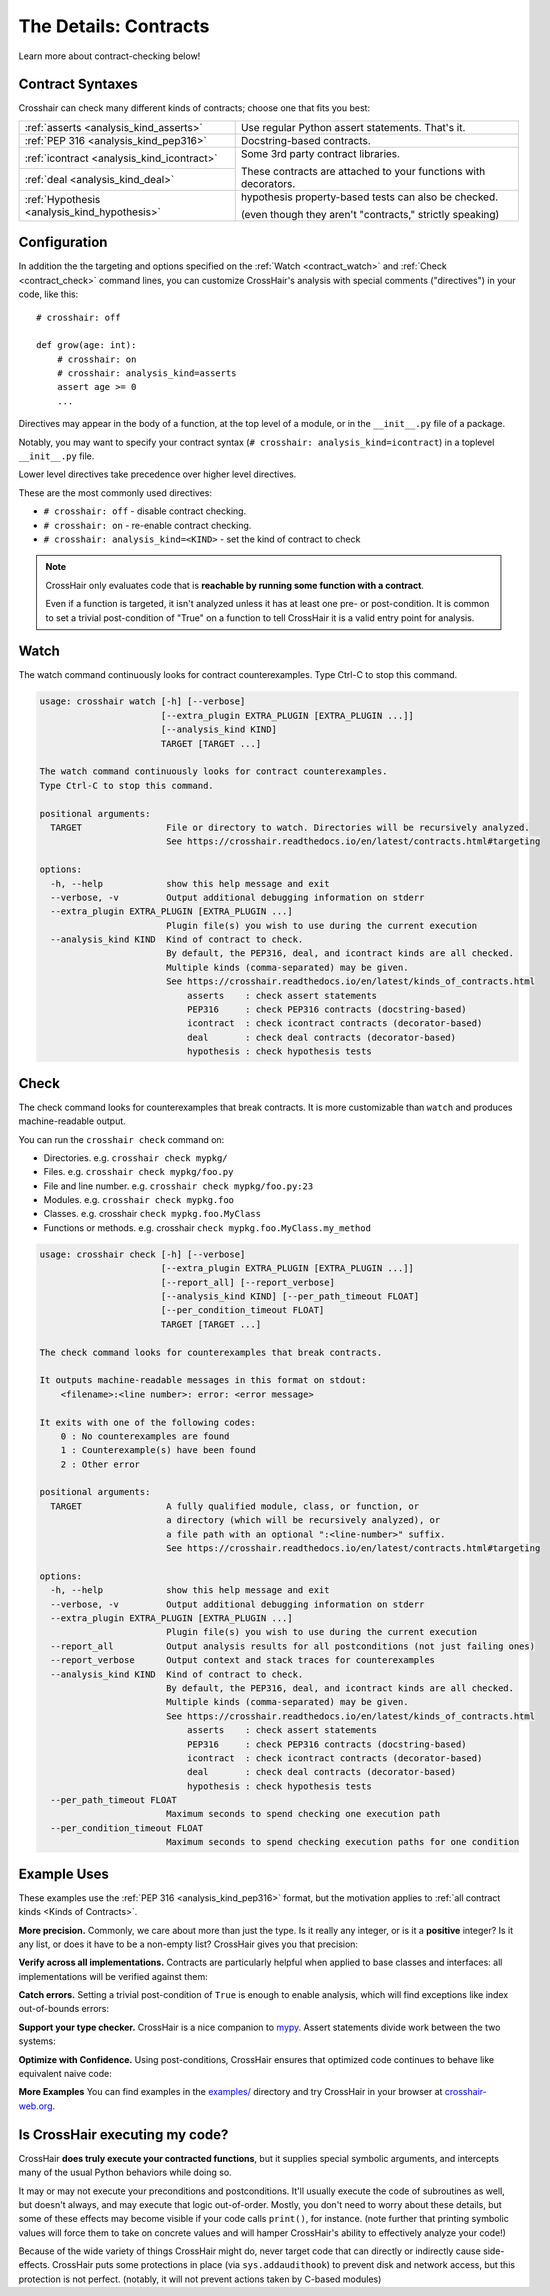 .. _contracts:

**********************
The Details: Contracts
**********************

Learn more about contract-checking below!


Contract Syntaxes
=================

Crosshair can check many different kinds of contracts; choose one that fits you best:

+----------------------------------------------+--------------------------------------------------------------------------+
| :ref:`asserts <analysis_kind_asserts>`       | Use regular Python assert statements. That's it.                         |
|                                              |                                                                          |
+----------------------------------------------+--------------------------------------------------------------------------+
| :ref:`PEP 316 <analysis_kind_pep316>`        | Docstring-based contracts.                                               |
|                                              |                                                                          |
+----------------------------------------------+--------------------------------------------------------------------------+
| :ref:`icontract <analysis_kind_icontract>`   | Some 3rd party contract libraries.                                       |
|                                              |                                                                          |
+----------------------------------------------+ These contracts are attached to your functions with decorators.          |
| :ref:`deal <analysis_kind_deal>`             |                                                                          |
|                                              |                                                                          |
+----------------------------------------------+--------------------------------------------------------------------------+
| :ref:`Hypothesis <analysis_kind_hypothesis>` | hypothesis property-based tests can also be checked.                     |
|                                              |                                                                          |
|                                              | (even though they aren't "contracts," strictly speaking)                 |
+----------------------------------------------+--------------------------------------------------------------------------+


.. _contract_configuration:

Configuration
=============

In addition the the targeting and options specified on the
:ref:`Watch <contract_watch>`
and 
:ref:`Check <contract_check>`
command lines, you can customize CrossHair's analysis with special
comments ("directives") in your code, like this::

    # crosshair: off

    def grow(age: int):
        # crosshair: on
        # crosshair: analysis_kind=asserts
        assert age >= 0
        ...

Directives may appear in the body of a function, at the top level of a module,
or in the ``__init__.py`` file of a package.

Notably, you may want to specify your contract syntax
(``# crosshair: analysis_kind=icontract``)
in a toplevel ``__init__.py`` file.

Lower level directives take precedence over higher level directives.

These are the most commonly used directives:

* ``# crosshair: off`` - disable contract checking.
* ``# crosshair: on`` - re-enable contract checking.
* ``# crosshair: analysis_kind=<KIND>`` - set the kind of contract to check


.. note::
    CrossHair only evaluates code that is **reachable by running some function with a
    contract**.

    Even if a function is targeted, it isn't analyzed unless it has at least one
    pre- or post-condition.
    It is common to set a trivial post-condition of "True"  on a function to tell
    CrossHair it is a valid entry point for analysis.


.. _contract_watch:

Watch
=====

The watch command continuously looks for contract counterexamples.
Type Ctrl-C to stop this command.

.. Help starts: crosshair watch --help
.. code-block:: text

    usage: crosshair watch [-h] [--verbose]
                           [--extra_plugin EXTRA_PLUGIN [EXTRA_PLUGIN ...]]
                           [--analysis_kind KIND]
                           TARGET [TARGET ...]

    The watch command continuously looks for contract counterexamples.
    Type Ctrl-C to stop this command.

    positional arguments:
      TARGET                File or directory to watch. Directories will be recursively analyzed.
                            See https://crosshair.readthedocs.io/en/latest/contracts.html#targeting

    options:
      -h, --help            show this help message and exit
      --verbose, -v         Output additional debugging information on stderr
      --extra_plugin EXTRA_PLUGIN [EXTRA_PLUGIN ...]
                            Plugin file(s) you wish to use during the current execution
      --analysis_kind KIND  Kind of contract to check.
                            By default, the PEP316, deal, and icontract kinds are all checked.
                            Multiple kinds (comma-separated) may be given.
                            See https://crosshair.readthedocs.io/en/latest/kinds_of_contracts.html
                                asserts    : check assert statements
                                PEP316     : check PEP316 contracts (docstring-based)
                                icontract  : check icontract contracts (decorator-based)
                                deal       : check deal contracts (decorator-based)
                                hypothesis : check hypothesis tests

.. Help ends: crosshair watch --help


.. _contract_check:

Check
=====

The check command looks for counterexamples that break contracts.
It is more customizable than ``watch`` and produces machine-readable output.

You can run the ``crosshair check`` command on:

* Directories. e.g. ``crosshair check mypkg/``
* Files. e.g. ``crosshair check mypkg/foo.py``
* File and line number. e.g. ``crosshair check mypkg/foo.py:23``
* Modules. e.g. ``crosshair check mypkg.foo``
* Classes. e.g. crosshair ``check mypkg.foo.MyClass``
* Functions or methods. e.g. crosshair ``check mypkg.foo.MyClass.my_method``

.. Help starts: crosshair check --help
.. code-block:: text

    usage: crosshair check [-h] [--verbose]
                           [--extra_plugin EXTRA_PLUGIN [EXTRA_PLUGIN ...]]
                           [--report_all] [--report_verbose]
                           [--analysis_kind KIND] [--per_path_timeout FLOAT]
                           [--per_condition_timeout FLOAT]
                           TARGET [TARGET ...]

    The check command looks for counterexamples that break contracts.

    It outputs machine-readable messages in this format on stdout:
        <filename>:<line number>: error: <error message>

    It exits with one of the following codes:
        0 : No counterexamples are found
        1 : Counterexample(s) have been found
        2 : Other error

    positional arguments:
      TARGET                A fully qualified module, class, or function, or
                            a directory (which will be recursively analyzed), or
                            a file path with an optional ":<line-number>" suffix.
                            See https://crosshair.readthedocs.io/en/latest/contracts.html#targeting

    options:
      -h, --help            show this help message and exit
      --verbose, -v         Output additional debugging information on stderr
      --extra_plugin EXTRA_PLUGIN [EXTRA_PLUGIN ...]
                            Plugin file(s) you wish to use during the current execution
      --report_all          Output analysis results for all postconditions (not just failing ones)
      --report_verbose      Output context and stack traces for counterexamples
      --analysis_kind KIND  Kind of contract to check.
                            By default, the PEP316, deal, and icontract kinds are all checked.
                            Multiple kinds (comma-separated) may be given.
                            See https://crosshair.readthedocs.io/en/latest/kinds_of_contracts.html
                                asserts    : check assert statements
                                PEP316     : check PEP316 contracts (docstring-based)
                                icontract  : check icontract contracts (decorator-based)
                                deal       : check deal contracts (decorator-based)
                                hypothesis : check hypothesis tests
      --per_path_timeout FLOAT
                            Maximum seconds to spend checking one execution path
      --per_condition_timeout FLOAT
                            Maximum seconds to spend checking execution paths for one condition

.. Help ends: crosshair check --help


Example Uses
============

These examples use the :ref:`PEP 316 <analysis_kind_pep316>` format,
but the motivation applies to :ref:`all contract kinds <Kinds of Contracts>`.

**More precision.**
Commonly, we care about more than just the type.
Is it really any integer, or is it a **positive** integer?
Is it any list, or does it have to be a non-empty list?
CrossHair gives you that precision:

.. image:: average.png
    :width: 387
    :height: 111
    :alt: Image showing an average function

**Verify across all implementations.**
Contracts are particularly helpful when applied to base classes and interfaces:
all implementations will be verified against them:

.. image:: chess_pieces.png
    :width: 545
    :height: 336
    :alt: Image showing CrossHair contract and inheritance

**Catch errors.**
Setting a trivial post-condition of ``True`` is enough to enable analysis,
which will find exceptions like index out-of-bounds errors:

.. image:: index_bounds.gif
    :width: 610
    :height: 192
    :alt: Image showing CrossHair contract and IndexError

**Support your type checker.**
CrossHair is a nice companion to `mypy`_.
Assert statements divide work between the two systems:

.. image:: pair_with_mypy.png
    :width: 512
    :height: 372
    :alt: Image showing mypy and CrossHair together

.. _mypy: http://mypy-lang.org/

**Optimize with Confidence.**
Using post-conditions, CrossHair ensures that optimized code continues to
behave like equivalent naive code:

.. image:: csv_first_column.png
    :width: 502
    :height: 198
    :alt: Image showing the equivalence of optimized an unoptimized code

**More Examples**
You can find examples in the `examples/`_ directory and
try CrossHair in your browser at `crosshair-web.org`_.

.. _examples/: https://github.com/pschanely/CrossHair/tree/main/crosshair/examples
.. _crosshair-web.org: https://crosshair-web.org


Is CrossHair executing my code?
===============================

CrossHair **does truly execute your contracted functions**,
but it supplies special symbolic arguments,
and intercepts many of the usual Python behaviors while doing so.

It may or may not execute your preconditions and postconditions.
It'll usually execute the code of subroutines as well, but doesn't always, and may
execute that logic out-of-order.
Mostly, you don't need to worry about these details, but some of these effects may
become visible if your code calls ``print()``, for instance.
(note further that printing symbolic values will force them to take on concrete values
and will hamper CrossHair's ability to effectively analyze your code!)

Because of the wide variety of things CrossHair might do, never target code that can
directly or indirectly cause side-effects.
CrossHair puts some protections in place (via ``sys.addaudithook``) to prevent disk
and network access, but this protection is not perfect. (notably, it will not
prevent actions taken by C-based modules)
